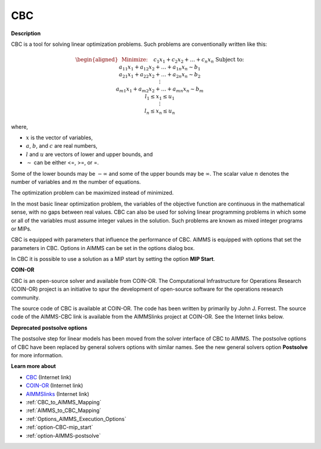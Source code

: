 

CBC
===

**Description** 

CBC is a tool for solving linear optimization problems. Such problems are conventionally written like this:

.. math::

   \begin{aligned}
   & \text{Minimize:} \quad && c_{1}x_{1} + c_{2}x_{2} + \ldots + c_{n}x_{n} \\
   & \text{Subject to:} \\
   & && a_{11}x_{1} + a_{12}x_{2} + \ldots + a_{1n}x_{n} \sim b_1 \\
   & && a_{21}x_{1} + a_{22}x_{2} + \ldots + a_{2n}x_{n} \sim b_2 \\
   & && \vdots \\
   & && a_{m1}x_{1} + a_{m2}x_{2} + \ldots + a_{mn}x_{n} \sim b_m \\
   & && l_1 \leq x_1 \leq u_1 \\
   & && \vdots \\
   & && l_n \leq x_n \leq u_n
   \end{aligned}

where,

* :math:`x` is the vector of variables,
* :math:`a`, :math:`b`, and :math:`c` are real numbers,
* :math:`l` and :math:`u` are vectors of lower and upper bounds, and
* :math:`\sim` can be either <=, >=, or =.



Some of the lower bounds may be :math:`-\infty` and some of the upper bounds may be :math:`\infty`.
The scalar value :math:`n` denotes the number of variables and :math:`m` the number of equations.

The optimization problem can be maximized instead of minimized.

In the most basic linear optimization problem, the variables of the objective function are continuous in the mathematical sense, with no gaps between real values. CBC can also be used for solving linear programming problems in which some or all of the variables must assume integer values in the solution. Such problems are known as mixed integer programs or MIPs. 



CBC is equipped with parameters that influence the performance of CBC. AIMMS is equipped with options that set the parameters in CBC. Options in AIMMS can be set in the options dialog box.



In CBC it is possible to use a solution as a MIP start by setting the option **MIP Start**.



**COIN-OR** 

CBC is an open-source solver and available from COIN-OR. The Computational Infrastructure for Operations Research (COIN-OR) project is an initiative to spur the development of open-source software for the operations research community.



The source code of CBC is available at COIN-OR. The code has been written by primarily by John J. Forrest. The source code of the AIMMS-CBC link is available from the AIMMSlinks project at COIN-OR. See the Internet links below.



**Deprecated postsolve options** 

The postsolve step for linear models has been moved from the solver interface of CBC to AIMMS. The postsolve options of CBC have been replaced by general solvers options with similar names. See the new general solvers option **Postsolve**  for more information.



**Learn more about** 

*	`CBC <https://github.com/coin-or/Cbc>`_ (Internet link)
*	`COIN-OR <https://www.coin-or.org/>`_ (Internet link)
*	`AIMMSlinks <https://github.com/coin-or/AIMMSlinks>`_ (Internet link)
*	:ref:`CBC_to_AIMMS_Mapping`  
*	:ref:`AIMMS_to_CBC_Mapping`  
*	:ref:`Options_AIMMS_Execution_Options`  
*	:ref:`option-CBC-mip_start` 
*	:ref:`option-AIMMS-postsolve` 
